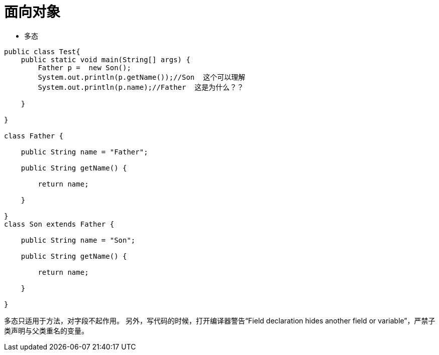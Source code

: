 = 面向对象

* 多态

```java
public class Test{
    public static void main(String[] args) {
        Father p =  new Son();
        System.out.println(p.getName());//Son  这个可以理解
        System.out.println(p.name);//Father  这是为什么？？

    }

}

class Father {

    public String name = "Father";

    public String getName() {

        return name;

    }

}
class Son extends Father {

    public String name = "Son";

    public String getName() {

        return name;

    }

}

```


多态只适用于方法，对字段不起作用。
另外，写代码的时候，打开编译器警告“Field declaration hides another field or variable”，严禁子类声明与父类重名的变量。
